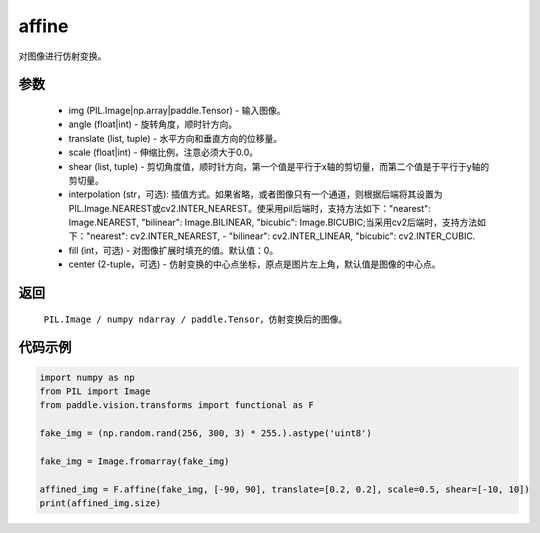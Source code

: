 .. _cn_api_vision_transforms_affine:

affine
-------------------------------

.. py:function:: paddle.vision.transforms.affine(img, angle, translate, scale, shear, interpolation="nearest", fill=0, center=None)

对图像进行仿射变换。

参数
:::::::::

    - img (PIL.Image|np.array|paddle.Tensor) - 输入图像。
    - angle (float|int) - 旋转角度，顺时针方向。
    - translate (list, tuple) - 水平方向和垂直方向的位移量。
    - scale (float|int) - 伸缩比例，注意必须大于0.0。
    - shear (list, tuple) - 剪切角度值，顺时针方向，第一个值是平行于x轴的剪切量，而第二个值是于平行于y轴的剪切量。
    - interpolation (str，可选): 插值方式。如果省略，或者图像只有一个通道，则根据后端将其设置为PIL.Image.NEAREST或cv2.INTER_NEAREST。使采用pil后端时，支持方法如下："nearest": Image.NEAREST, "bilinear": Image.BILINEAR, "bicubic": Image.BICUBIC;当采用cv2后端时，支持方法如下："nearest": cv2.INTER_NEAREST,  - "bilinear": cv2.INTER_LINEAR, "bicubic": cv2.INTER_CUBIC.
    - fill (int，可选) - 对图像扩展时填充的值。默认值：0。
    - center (2-tuple，可选) - 仿射变换的中心点坐标，原点是图片左上角，默认值是图像的中心点。

返回
:::::::::

    ``PIL.Image / numpy ndarray / paddle.Tensor``，仿射变换后的图像。

代码示例
:::::::::
    
.. code-block:: python
        
    import numpy as np
    from PIL import Image
    from paddle.vision.transforms import functional as F

    fake_img = (np.random.rand(256, 300, 3) * 255.).astype('uint8')

    fake_img = Image.fromarray(fake_img)

    affined_img = F.affine(fake_img, [-90, 90], translate=[0.2, 0.2], scale=0.5, shear=[-10, 10])
    print(affined_img.size)
    
